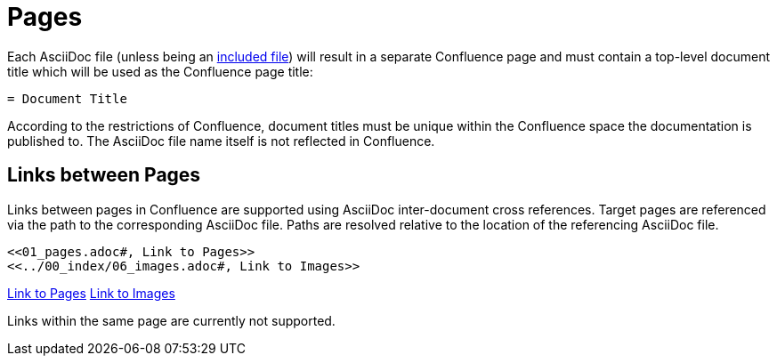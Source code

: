 = Pages

Each AsciiDoc file (unless being an <<02_includes.adoc#, included file>>) will result in a separate Confluence page and
must contain a top-level document title which will be used as the Confluence page title:

[listing]
....
= Document Title
....

According to the restrictions of Confluence, document titles must be unique within the Confluence space the
documentation is published to. The AsciiDoc file name itself is not reflected in Confluence.

== Links between Pages

Links between pages in Confluence are supported using AsciiDoc inter-document cross references. Target pages are
referenced via the path to the corresponding AsciiDoc file. Paths are resolved relative to the location of the
referencing AsciiDoc file.

[listing]
....
<<01_pages.adoc#, Link to Pages>>
<<../00_index/06_images.adoc#, Link to Images>>
....

<<01_pages.adoc#, Link to Pages>>
<<../00_index/06_images.adoc#, Link to Images>>

Links within the same page are currently not supported.
